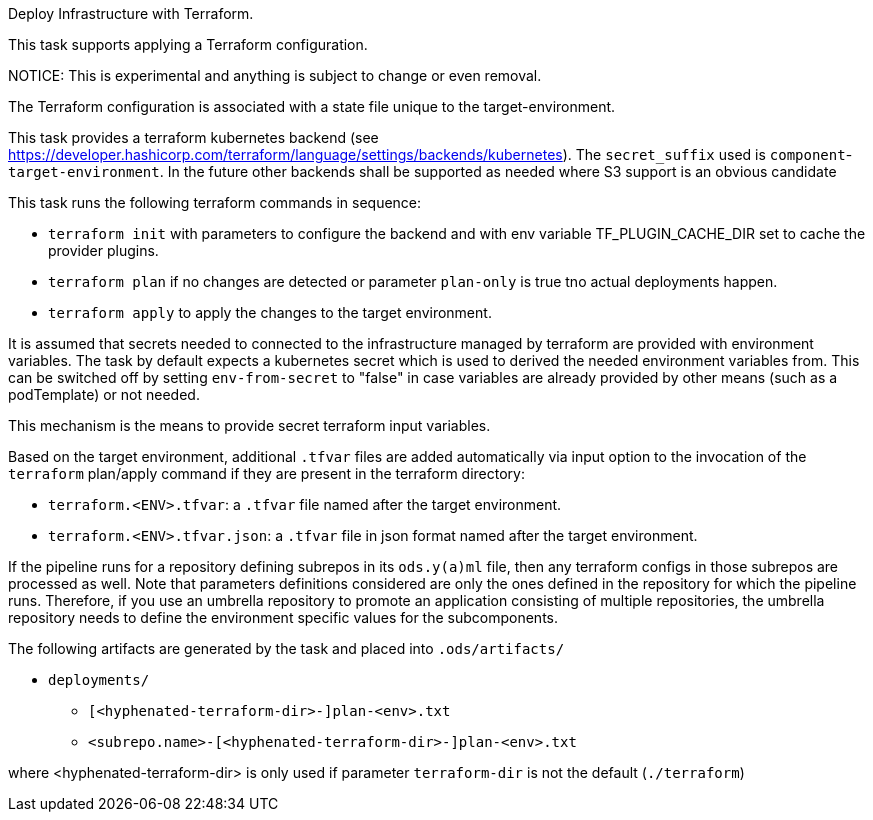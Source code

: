 Deploy Infrastructure with Terraform.

This task supports applying a Terraform configuration.

NOTICE: This is experimental and anything is subject to change or even removal. 

The Terraform configuration is associated with a state file unique to the
target-environment. 

This task provides a terraform kubernetes backend (see https://developer.hashicorp.com/terraform/language/settings/backends/kubernetes). The `secret_suffix` used is `component`-`target-environment`.
In the future other backends shall be supported as needed where S3 support is an obvious candidate

This task runs the following terraform commands in sequence:

- `terraform init` with parameters to configure the backend and with env variable TF_PLUGIN_CACHE_DIR set to cache the provider plugins. 

- `terraform plan` if no changes are detected or parameter `plan-only` is true tno actual deployments happen.

- `terraform apply` to apply the changes to the target environment.

It is assumed that secrets needed to connected to the infrastructure managed by terraform are provided with environment variables. The task by default expects a kubernetes secret which is used to derived the needed environment variables from. This can be switched off by setting `env-from-secret` to "false" in case variables are already provided by other means (such as a podTemplate) or not needed.

This mechanism is the means to provide secret terraform input variables.

Based on the target environment, additional `.tfvar` files are added automatically via input option  
to the invocation of the `terraform` plan/apply command if they are present in the terraform directory:

- `terraform.<ENV>.tfvar`: a `.tfvar` file named after the target environment.
- `terraform.<ENV>.tfvar.json`: a `.tfvar` file in json format named after the target environment.

If the pipeline runs for a repository defining subrepos in its `ods.y(a)ml`
file, then any terraform configs in those subrepos are processed as well. Note that parameters definitions considered are only the ones defined in the repository for which the pipeline
runs. Therefore, if you use an umbrella repository to promote an
application consisting of multiple repositories, the umbrella repository
needs to define the environment specific values for the subcomponents.


The following artifacts are generated by the task and placed into `.ods/artifacts/`

* `deployments/`
  ** `[<hyphenated-terraform-dir>-]plan-<env>.txt`
  ** `<subrepo.name>-[<hyphenated-terraform-dir>-]plan-<env>.txt` 

where <hyphenated-terraform-dir> is only used if parameter `terraform-dir` is not the default (`./terraform`)
